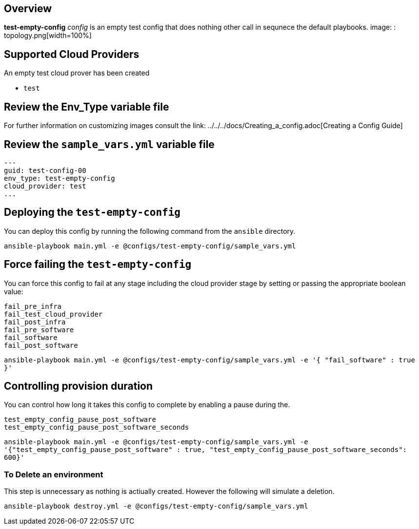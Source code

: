 == Overview

*test-empty-config* _config_ is an empty test config that does nothing other 
call in sequnece the default playbooks.
image: : topology.png[width=100%]

== Supported Cloud Providers

An empty test cloud prover has been created

* `test`

== Review the Env_Type variable file

For further information on customizing images consult the link: ../../../docs/Creating_a_config.adoc[Creating a Config Guide] 

== Review the `sample_vars.yml` variable file

----

---
guid: test-config-00
env_type: test-empty-config
cloud_provider: test
...

----

== Deploying the `test-empty-config`

You can deploy this config by running the following command from the `ansible`
directory. 


`ansible-playbook main.yml -e @configs/test-empty-config/sample_vars.yml`

== Force failing the `test-empty-config`

You can force this config to fail at any stage including the cloud provider stage
by setting or passing the appropriate boolean value: 

[source,yaml]
----
fail_pre_infra
fail_test_cloud_provider
fail_post_infra
fail_pre_software
fail_software
fail_post_software
----

`ansible-playbook main.yml -e @configs/test-empty-config/sample_vars.yml -e '{ "fail_software" : true }'`

== Controlling provision duration

You can control how long it takes this config to complete by enabling a pause during the.

[source,yaml]
----
test_empty_config_pause_post_software
test_empty_config_pause_post_software_seconds
----

`ansible-playbook main.yml -e @configs/test-empty-config/sample_vars.yml -e '{"test_empty_config_pause_post_software" : true, "test_empty_config_pause_post_software_seconds": 600}'`

=== To Delete an environment

This step is unnecessary as nothing is actiually created. However the following
will simulate a deletion.


`ansible-playbook destroy.yml -e @configs/test-empty-config/sample_vars.yml`
